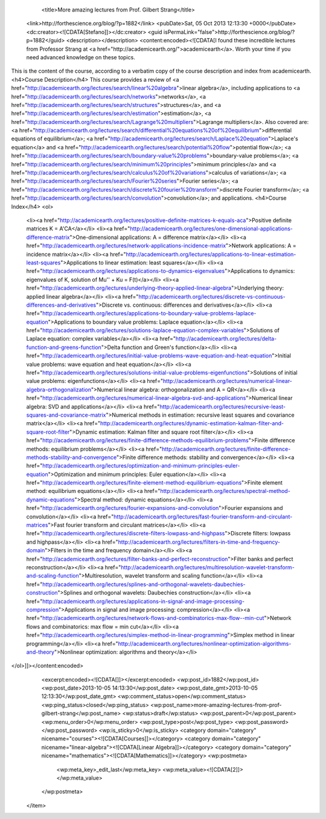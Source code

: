 				<title>More amazing lectures from Prof. Gilbert Strang</title>
		<link>http://forthescience.org/blog/?p=1882</link>
		<pubDate>Sat, 05 Oct 2013 12:13:30 +0000</pubDate>
		<dc:creator><![CDATA[Stefano]]></dc:creator>
		<guid isPermaLink="false">http://forthescience.org/blog/?p=1882</guid>
		<description></description>
		<content:encoded><![CDATA[I found these incredible lectures from Professor Strang at <a href="http://academicearth.org/">academicearth</a>. Worth your time if you need advanced knowledge on these topics.

This is the content of the course, according to a verbatim copy of the course description and index from academicearth.
<h4>Course Description</h4>
This course provides a review of <a href="http://academicearth.org/lectures/search/linear%20algebra">linear algebra</a>, including applications to <a href="http://academicearth.org/lectures/search/networks">networks</a>, <a href="http://academicearth.org/lectures/search/structures">structures</a>, and <a href="http://academicearth.org/lectures/search/estimation">estimation</a>, <a href="http://academicearth.org/lectures/search/Lagrange%20multipliers">Lagrange multipliers</a>. Also covered are: <a href="http://academicearth.org/lectures/search/differential%20equations%20of%20equilibrium">differential equations of equilibrium</a>; <a href="http://academicearth.org/lectures/search/Laplace%20equation">Laplace's equation</a> and <a href="http://academicearth.org/lectures/search/potential%20flow">potential flow</a>; <a href="http://academicearth.org/lectures/search/boundary-value%20problems">boundary-value problems</a>; <a href="http://academicearth.org/lectures/search/minimum%20principles">minimum principles</a> and <a href="http://academicearth.org/lectures/search/calculus%20of%20variations">calculus of variations</a>; <a href="http://academicearth.org/lectures/search/Fourier%20series">Fourier series</a>; <a href="http://academicearth.org/lectures/search/discrete%20fourier%20transform">discrete Fourier transform</a>; <a href="http://academicearth.org/lectures/search/convolution">convolution</a>; and applications.
<h4>Course Index</h4>
<ol>
	<li><a href="http://academicearth.org/lectures/positive-definite-matrices-k-equals-aca">Positive definite matrices K = A'CA</a></li>
	<li><a href="http://academicearth.org/lectures/one-dimensional-applications-difference-matrix">One-dimensional applications: A = difference matrix</a></li>
	<li><a href="http://academicearth.org/lectures/network-applications-incidence-matrix">Network applications: A = incidence matrix</a></li>
	<li><a href="http://academicearth.org/lectures/applications-to-linear-estimation-least-squares">Applications to linear estimation: least squares</a></li>
	<li><a href="http://academicearth.org/lectures/applications-to-dynamics-eigenvalues">Applications to dynamics: eigenvalues of K, solution of Mu'' + Ku = F(t)</a></li>
	<li><a href="http://academicearth.org/lectures/underlying-theory-applied-linear-algebra">Underlying theory: applied linear algebra</a></li>
	<li><a href="http://academicearth.org/lectures/discrete-vs-continuous-differences-and-derivatives">Discrete vs. continuous: differences and derivatives</a></li>
	<li><a href="http://academicearth.org/lectures/applications-to-boundary-value-problems-laplace-equation">Applications to boundary value problems: Laplace equation</a></li>
	<li><a href="http://academicearth.org/lectures/solutions-laplace-equation-complex-variables">Solutions of Laplace equation: complex variables</a></li>
	<li><a href="http://academicearth.org/lectures/delta-function-and-greens-function">Delta function and Green's function</a></li>
	<li><a href="http://academicearth.org/lectures/initial-value-problems-wave-equation-and-heat-equation">Initial value problems: wave equation and heat equation</a></li>
	<li><a href="http://academicearth.org/lectures/solutions-initial-value-problems-eigenfunctions">Solutions of initial value problems: eigenfunctions</a></li>
	<li><a href="http://academicearth.org/lectures/numerical-linear-algebra-orthogonalization">Numerical linear algebra: orthogonalization and A = QR</a></li>
	<li><a href="http://academicearth.org/lectures/numerical-linear-algebra-svd-and-applications">Numerical linear algebra: SVD and applications</a></li>
	<li><a href="http://academicearth.org/lectures/recursive-least-squares-and-covariance-matrix">Numerical methods in estimation: recursive least squares and covariance matrix</a></li>
	<li><a href="http://academicearth.org/lectures/dynamic-estimation-kalman-filter-and-square-root-filter">Dynamic estimation: Kalman filter and square root filter</a></li>
	<li><a href="http://academicearth.org/lectures/finite-difference-methods-equilibrium-problems">Finite difference methods: equilibrium problems</a></li>
	<li><a href="http://academicearth.org/lectures/finite-difference-methods-stability-and-convergence">Finite difference methods: stability and convergence</a></li>
	<li><a href="http://academicearth.org/lectures/optimization-and-minimum-principles-euler-equation">Optimization and minimum principles: Euler equation</a></li>
	<li><a href="http://academicearth.org/lectures/finite-element-method-equilibrium-equations">Finite element method: equilibrium equations</a></li>
	<li><a href="http://academicearth.org/lectures/spectral-method-dynamic-equations">Spectral method: dynamic equations</a></li>
	<li><a href="http://academicearth.org/lectures/fourier-expansions-and-convolution">Fourier expansions and convolution</a></li>
	<li><a href="http://academicearth.org/lectures/fast-fourier-transform-and-circulant-matrices">Fast fourier transform and circulant matrices</a></li>
	<li><a href="http://academicearth.org/lectures/discrete-filters-lowpass-and-highpass">Discrete filters: lowpass and highpass</a></li>
	<li><a href="http://academicearth.org/lectures/filters-in-time-and-frequency-domain">Filters in the time and frequency domain</a></li>
	<li><a href="http://academicearth.org/lectures/filter-banks-and-perfect-reconstruction">Filter banks and perfect reconstruction</a></li>
	<li><a href="http://academicearth.org/lectures/multiresolution-wavelet-transform-and-scaling-function">Multiresolution, wavelet transform and scaling function</a></li>
	<li><a href="http://academicearth.org/lectures/splines-and-orthogonal-wavelets-daubechies-construction">Splines and orthogonal wavelets: Daubechies construction</a></li>
	<li><a href="http://academicearth.org/lectures/applications-in-signal-and-image-processing-compression">Applications in signal and image processing: compression</a></li>
	<li><a href="http://academicearth.org/lectures/network-flows-and-combinatorics-max-flow--min-cut">Network flows and combinatorics: max flow = min cut</a></li>
	<li><a href="http://academicearth.org/lectures/simplex-method-in-linear-programming">Simplex method in linear programming</a></li>
	<li><a href="http://academicearth.org/lectures/nonlinear-optimization-algorithms-and-theory">Nonlinear optimization: algorithms and theory</a></li>
</ol>]]></content:encoded>
		<excerpt:encoded><![CDATA[]]></excerpt:encoded>
		<wp:post_id>1882</wp:post_id>
		<wp:post_date>2013-10-05 14:13:30</wp:post_date>
		<wp:post_date_gmt>2013-10-05 12:13:30</wp:post_date_gmt>
		<wp:comment_status>open</wp:comment_status>
		<wp:ping_status>closed</wp:ping_status>
		<wp:post_name>more-amazing-lectures-from-prof-gilbert-strang</wp:post_name>
		<wp:status>draft</wp:status>
		<wp:post_parent>0</wp:post_parent>
		<wp:menu_order>0</wp:menu_order>
		<wp:post_type>post</wp:post_type>
		<wp:post_password></wp:post_password>
		<wp:is_sticky>0</wp:is_sticky>
		<category domain="category" nicename="courses"><![CDATA[Courses]]></category>
		<category domain="category" nicename="linear-algebra"><![CDATA[Linear Algebra]]></category>
		<category domain="category" nicename="mathematics"><![CDATA[Mathematics]]></category>
		<wp:postmeta>
			<wp:meta_key>_edit_last</wp:meta_key>
			<wp:meta_value><![CDATA[2]]></wp:meta_value>
		</wp:postmeta>
	</item>

